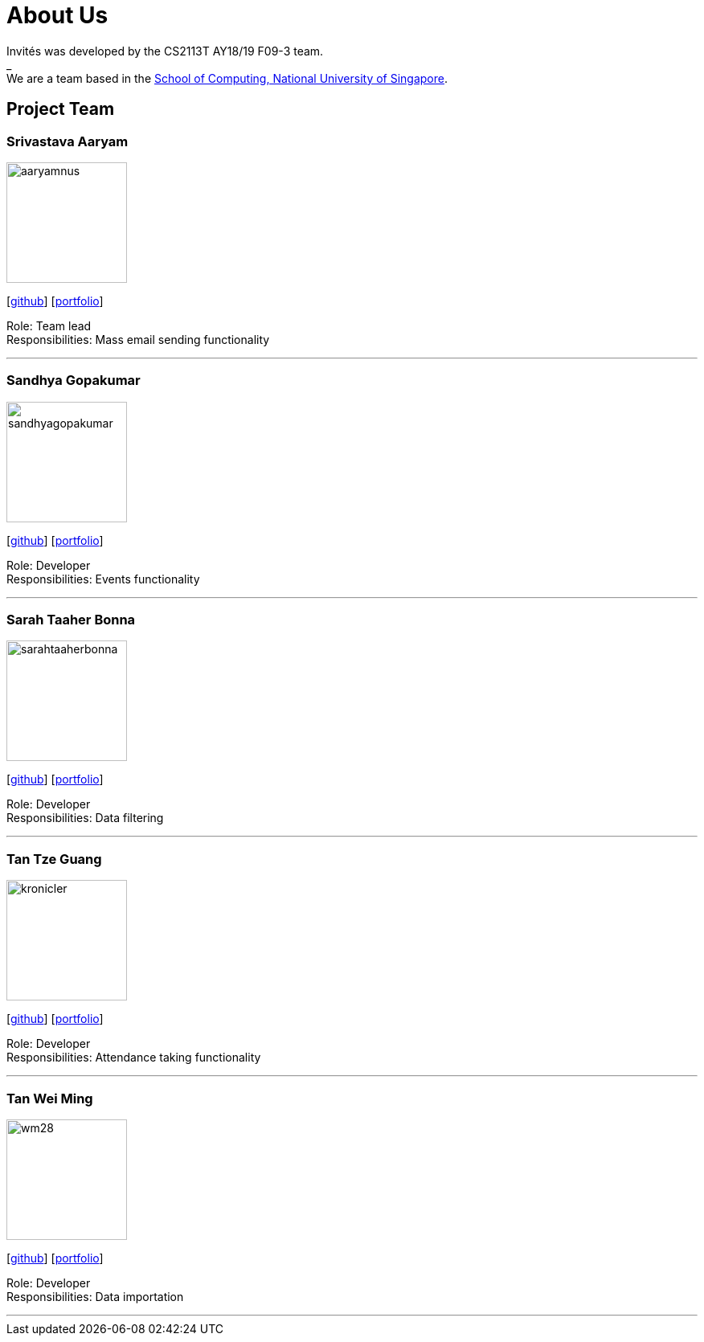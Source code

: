 = About Us
:site-section: AboutUs
:relfileprefix: team/
:imagesDir: images
:stylesDir: stylesheets

Invités was developed by the CS2113T AY18/19 F09-3 team. +
_ +
We are a team based in the http://www.comp.nus.edu.sg[School of Computing, National University of Singapore].

== Project Team

=== Srivastava Aaryam
image::aaryamnus.png[width="150", align="left"]
{empty}[http://github.com/aaryamNUS[github]] [<<aaryamNUS#, portfolio>>]

Role: Team lead +
Responsibilities: Mass email sending functionality

'''

=== Sandhya Gopakumar
image::sandhyagopakumar.png[width="150", align="left"]
{empty}[http://github.com/SandhyaGopakumar[github]] [<<SandhyaGopakumar#, portfolio>>]

Role: Developer +
Responsibilities: Events functionality

'''

=== Sarah Taaher Bonna
image::sarahtaaherbonna.png[width="150", align="left"]
{empty}[http://github.com/SarahTaaherBonna[github]] [<<SarahTaaherBonna#, portfolio>>]

Role: Developer +
Responsibilities: Data filtering

'''

=== Tan Tze Guang
image::kronicler.png[width="150", align="left"]
{empty}[http://github.com/kronicler[github]] [<<TanTzeGuang#, portfolio>>]

Role: Developer +
Responsibilities: Attendance taking functionality

'''

=== Tan Wei Ming
image::wm28.png[width="150", align="left"]
{empty}[http://github.com/wm28[github]] [<<wm28#, portfolio>>]

Role: Developer +
Responsibilities: Data importation

'''
